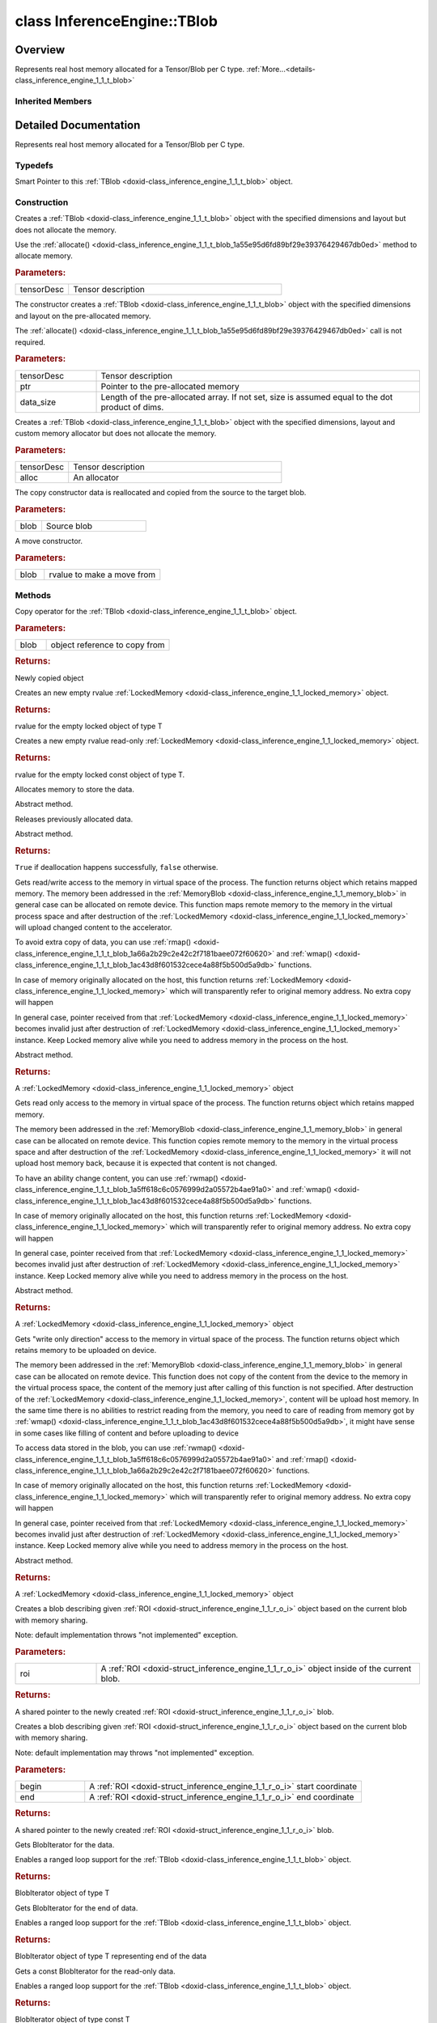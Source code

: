 .. index:: pair: class; InferenceEngine::TBlob
.. _doxid-class_inference_engine_1_1_t_blob:

class InferenceEngine::TBlob
============================



Overview
~~~~~~~~

Represents real host memory allocated for a Tensor/Blob per C type. :ref:`More...<details-class_inference_engine_1_1_t_blob>`


.. ref-code-block:: cpp
	:class: doxyrest-overview-code-block

	#include <ie_blob.h>
	
	template <
		typename T,
		typename = std::enable_if<std::is_standard_layout<T>::value&& std::is_trivial<T>::value>
		>
	class TBlob: public :ref:`InferenceEngine::MemoryBlob<doxid-class_inference_engine_1_1_memory_blob>`
	{
	public:
		// typedefs
	
		typedef std::shared_ptr<TBlob<T>> :ref:`Ptr<doxid-class_inference_engine_1_1_t_blob_1ae6e7f84f98e2fbb28204ac712237fabb>`;

		// construction
	
		:ref:`TBlob<doxid-class_inference_engine_1_1_t_blob_1a60ad3422771c2c4c79a07afecf12024a>`(const :ref:`TensorDesc<doxid-class_inference_engine_1_1_tensor_desc>`& tensorDesc);
		:ref:`TBlob<doxid-class_inference_engine_1_1_t_blob_1a8f896506b3571d808ca4c15b02971532>`(const :ref:`TensorDesc<doxid-class_inference_engine_1_1_tensor_desc>`& tensorDesc, T \* ptr, size_t data_size = 0);
		:ref:`TBlob<doxid-class_inference_engine_1_1_t_blob_1a3deab7611d156ac2004e1bf7b3cacefb>`(const :ref:`TensorDesc<doxid-class_inference_engine_1_1_tensor_desc>`& tensorDesc, const std::shared_ptr<:ref:`IAllocator<doxid-class_inference_engine_1_1_i_allocator>`>& alloc);
		:ref:`TBlob<doxid-class_inference_engine_1_1_t_blob_1ae8246ef1376103d4a002ddc3bccf5742>`(const TBlob<T>& blob);
		:ref:`TBlob<doxid-class_inference_engine_1_1_t_blob_1a237e2882d2885486864161d36f4284cf>`(TBlob<T>&& blob);

		// methods
	
		TBlob& :ref:`operator =<doxid-class_inference_engine_1_1_t_blob_1a050b4b25b2dff6b97b124d834d02d904>` (const TBlob& blob);
		virtual :ref:`LockedMemory<doxid-class_inference_engine_1_1_locked_memory>`<T> :ref:`data<doxid-class_inference_engine_1_1_t_blob_1ac90750dbeeb06ff2699e0d8ed8e800ed>`();
		virtual :ref:`LockedMemory<doxid-class_inference_engine_1_1_locked_memory>`<const T> :ref:`readOnly<doxid-class_inference_engine_1_1_t_blob_1a5ef3d0ddb36fe2aaeda3b3b3b568a15a>`() const;
		virtual void :ref:`allocate<doxid-class_inference_engine_1_1_t_blob_1a55e95d6fd89bf29e39376429467db0ed>`();
		virtual bool :ref:`deallocate<doxid-class_inference_engine_1_1_t_blob_1ab95a5e55215245df24e4857b13a516d7>`();
		virtual :ref:`LockedMemory<doxid-class_inference_engine_1_1_locked_memory>`<void> :ref:`rwmap<doxid-class_inference_engine_1_1_t_blob_1a5ff618c6c0576999d2a05572b4ae91a0>`();
		virtual :ref:`LockedMemory<doxid-class_inference_engine_1_1_locked_memory>`<const void> :ref:`rmap<doxid-class_inference_engine_1_1_t_blob_1a66a2b29c2e42c2f7181baee072f60620>`() const;
		virtual :ref:`LockedMemory<doxid-class_inference_engine_1_1_locked_memory>`<void> :ref:`wmap<doxid-class_inference_engine_1_1_t_blob_1ac43d8f601532cece4a88f5b500d5a9db>`();
		virtual :ref:`Blob::Ptr<doxid-class_inference_engine_1_1_blob_1abb6c4f89181e2dd6d8a29ada2dfb4060>` :ref:`createROI<doxid-class_inference_engine_1_1_t_blob_1a495e1f1f4d50d8f50490620effb19a1c>`(const :ref:`ROI<doxid-struct_inference_engine_1_1_r_o_i>`& roi) const;
	
		virtual :ref:`Blob::Ptr<doxid-class_inference_engine_1_1_blob_1abb6c4f89181e2dd6d8a29ada2dfb4060>` :ref:`createROI<doxid-class_inference_engine_1_1_t_blob_1ae2a59463df9536e41f4f5c1a31a68504>`(
			const std::vector<std::size_t>& begin,
			const std::vector<std::size_t>& end
			) const;
	
		details::BlobIterator<T> :ref:`begin<doxid-class_inference_engine_1_1_t_blob_1a588f41c1af51c4fa48c4e7a0714886f1>`();
		details::BlobIterator<T> :ref:`end<doxid-class_inference_engine_1_1_t_blob_1a03c3c094dcf0765afedd12cb5156da95>`();
		details::BlobIterator<const T> :ref:`begin<doxid-class_inference_engine_1_1_t_blob_1adf6d6f90b068f0fbe8959b214471a30d>`() const;
		details::BlobIterator<const T> :ref:`end<doxid-class_inference_engine_1_1_t_blob_1a16dceb89e0b31f53b5d3ac2439295700>`() const;
	};

Inherited Members
-----------------

.. ref-code-block:: cpp
	:class: doxyrest-overview-inherited-code-block

	public:
		// typedefs
	
		typedef std::shared_ptr<:ref:`Blob<doxid-class_inference_engine_1_1_blob>`> :ref:`Ptr<doxid-class_inference_engine_1_1_blob_1abb6c4f89181e2dd6d8a29ada2dfb4060>`;
		typedef std::shared_ptr<const :ref:`Blob<doxid-class_inference_engine_1_1_blob>`> :ref:`CPtr<doxid-class_inference_engine_1_1_blob_1a22946ecdb18fd8a9e8394087930d2092>`;
		typedef std::shared_ptr<:ref:`MemoryBlob<doxid-class_inference_engine_1_1_memory_blob>`> :ref:`Ptr<doxid-class_inference_engine_1_1_memory_blob_1a294bf7449b6181f29ac05636a5968e1d>`;
		typedef std::shared_ptr<const :ref:`MemoryBlob<doxid-class_inference_engine_1_1_memory_blob>`> :ref:`CPtr<doxid-class_inference_engine_1_1_memory_blob_1adae370cdc2fa2649928498f9e25dec9e>`;

		// methods
	
		static :ref:`Ptr<doxid-class_inference_engine_1_1_blob_1abb6c4f89181e2dd6d8a29ada2dfb4060>` :ref:`CreateFromData<doxid-class_inference_engine_1_1_blob_1ae81db862104a25e3fb41f57d94dd41a6>`(const :ref:`DataPtr<doxid-namespace_inference_engine_1a91f97c826d2753815815c119ba383e63>`& data);
	
		template <
			typename T,
			typename std::enable_if<!std::is_pointer<T>::value&&!std::is_reference<T>::value, int>::type = 0,
			typename std::enable_if<std::is_base_of<Blob, T>::value, int>::type = 0
			>
		bool :ref:`is<doxid-class_inference_engine_1_1_blob_1aa07152ba7c9910abab46a7e8e58323bc>`();
	
		template <
			typename T,
			typename std::enable_if<!std::is_pointer<T>::value&&!std::is_reference<T>::value, int>::type = 0,
			typename std::enable_if<std::is_base_of<Blob, T>::value, int>::type = 0
			>
		bool :ref:`is<doxid-class_inference_engine_1_1_blob_1a74f56a3007a5dbabd8acda5e11d9568c>`() const;
	
		template <
			typename T,
			typename std::enable_if<!std::is_pointer<T>::value&&!std::is_reference<T>::value, int>::type = 0,
			typename std::enable_if<std::is_base_of<Blob, T>::value, int>::type = 0
			>
		T \* :ref:`as<doxid-class_inference_engine_1_1_blob_1abc7e63536f5f3811ba2b01455ad06954>`();
	
		template <
			typename T,
			typename std::enable_if<!std::is_pointer<T>::value&&!std::is_reference<T>::value, int>::type = 0,
			typename std::enable_if<std::is_base_of<Blob, T>::value, int>::type = 0
			>
		const T \* :ref:`as<doxid-class_inference_engine_1_1_blob_1aa7f7eef35f32cf11c76f3db57bd555f6>`() const;
	
		virtual const :ref:`TensorDesc<doxid-class_inference_engine_1_1_tensor_desc>`& :ref:`getTensorDesc<doxid-class_inference_engine_1_1_blob_1accdd939c62592f28a0ceb64cd60eb62e>`() const;
		virtual :ref:`TensorDesc<doxid-class_inference_engine_1_1_tensor_desc>`& :ref:`getTensorDesc<doxid-class_inference_engine_1_1_blob_1aaa14e36bf31d98a9c9db1054811201f0>`();
		virtual size_t :ref:`size<doxid-class_inference_engine_1_1_blob_1a2b5686fa129fdbe3d4ccc44210d911f7>`() const;
		virtual size_t :ref:`byteSize<doxid-class_inference_engine_1_1_blob_1a9f2049e262cea015e7640a82e4d70ccb>`() const;
		virtual size_t :ref:`element_size<doxid-class_inference_engine_1_1_blob_1a25690a7dd30e0c07abbf32f09c5f8735>`() const = 0;
		virtual void :ref:`allocate<doxid-class_inference_engine_1_1_blob_1a88866d4156b7936e2d60d7fff8c9f230>`() = 0;
		virtual bool :ref:`deallocate<doxid-class_inference_engine_1_1_blob_1af9ccc77bec5dbebd179291bbd88af881>`() = 0;
		void :ref:`setShape<doxid-class_inference_engine_1_1_blob_1abdce9a4dc4319da76b283ac68f9c0283>`(const :ref:`SizeVector<doxid-namespace_inference_engine_1a9400de686d3d0f48c30cd73d40e48576>`& dims);
		virtual :ref:`Blob::Ptr<doxid-class_inference_engine_1_1_blob_1abb6c4f89181e2dd6d8a29ada2dfb4060>` :ref:`createROI<doxid-class_inference_engine_1_1_blob_1a81168f9425c1d7c5fdb6f52210213a39>`(const :ref:`ROI<doxid-struct_inference_engine_1_1_r_o_i>`& roi) const;
	
		virtual :ref:`Blob::Ptr<doxid-class_inference_engine_1_1_blob_1abb6c4f89181e2dd6d8a29ada2dfb4060>` :ref:`createROI<doxid-class_inference_engine_1_1_blob_1a39d758fa25f8268c32af77379b062fbb>`(
			const std::vector<std::size_t>& begin,
			const std::vector<std::size_t>& end
			) const;
	
		virtual const :ref:`TensorDesc<doxid-class_inference_engine_1_1_tensor_desc>`& :ref:`getTensorDesc<doxid-class_inference_engine_1_1_memory_blob_1a359897a812bf64603a67e4fc92b71aae>`() const;
		virtual :ref:`TensorDesc<doxid-class_inference_engine_1_1_tensor_desc>`& :ref:`getTensorDesc<doxid-class_inference_engine_1_1_memory_blob_1ac86c87548512f03bebf72c47cde4cc65>`();
		virtual size_t :ref:`size<doxid-class_inference_engine_1_1_memory_blob_1a733d578f1a002e9f84b65229a61b05d6>`() const;
		virtual size_t :ref:`byteSize<doxid-class_inference_engine_1_1_memory_blob_1a4c1e80abfbca64b8c1d3d8918b7af084>`() const;
		virtual size_t :ref:`element_size<doxid-class_inference_engine_1_1_memory_blob_1a9b2f80180ea50adcbcab1cd68932209f>`() const;
		virtual void :ref:`allocate<doxid-class_inference_engine_1_1_memory_blob_1a6b8605e3863617c5985d21bc91837b8f>`() = 0;
		virtual bool :ref:`deallocate<doxid-class_inference_engine_1_1_memory_blob_1ad462f247d8dffc1e525f51899448a60c>`() = 0;
		virtual :ref:`LockedMemory<doxid-class_inference_engine_1_1_locked_memory>`<void> :ref:`rwmap<doxid-class_inference_engine_1_1_memory_blob_1a715863b45d88b97937e770d866bf1784>`() = 0;
		virtual :ref:`LockedMemory<doxid-class_inference_engine_1_1_locked_memory>`<const void> :ref:`rmap<doxid-class_inference_engine_1_1_memory_blob_1a055940ba42eb270f348bedea9726cf12>`() const = 0;
		virtual :ref:`LockedMemory<doxid-class_inference_engine_1_1_locked_memory>`<void> :ref:`wmap<doxid-class_inference_engine_1_1_memory_blob_1ac5c6b1ecf54a69f98a06df6d05187a7f>`() = 0;

.. _details-class_inference_engine_1_1_t_blob:

Detailed Documentation
~~~~~~~~~~~~~~~~~~~~~~

Represents real host memory allocated for a Tensor/Blob per C type.

Typedefs
--------

.. _doxid-class_inference_engine_1_1_t_blob_1ae6e7f84f98e2fbb28204ac712237fabb:
.. index:: pair: typedef; Ptr

.. ref-code-block:: cpp
	:class: doxyrest-title-code-block

	typedef std::shared_ptr<TBlob<T>> Ptr

Smart Pointer to this :ref:`TBlob <doxid-class_inference_engine_1_1_t_blob>` object.

Construction
------------

.. _doxid-class_inference_engine_1_1_t_blob_1a60ad3422771c2c4c79a07afecf12024a:
.. index:: pair: function; TBlob

.. ref-code-block:: cpp
	:class: doxyrest-title-code-block

	TBlob(const :ref:`TensorDesc<doxid-class_inference_engine_1_1_tensor_desc>`& tensorDesc)

Creates a :ref:`TBlob <doxid-class_inference_engine_1_1_t_blob>` object with the specified dimensions and layout but does not allocate the memory.

Use the :ref:`allocate() <doxid-class_inference_engine_1_1_t_blob_1a55e95d6fd89bf29e39376429467db0ed>` method to allocate memory.



.. rubric:: Parameters:

.. list-table::
	:widths: 20 80

	*
		- tensorDesc

		- Tensor description

.. _doxid-class_inference_engine_1_1_t_blob_1a8f896506b3571d808ca4c15b02971532:
.. index:: pair: function; TBlob

.. ref-code-block:: cpp
	:class: doxyrest-title-code-block

	TBlob(const :ref:`TensorDesc<doxid-class_inference_engine_1_1_tensor_desc>`& tensorDesc, T \* ptr, size_t data_size = 0)

The constructor creates a :ref:`TBlob <doxid-class_inference_engine_1_1_t_blob>` object with the specified dimensions and layout on the pre-allocated memory.

The :ref:`allocate() <doxid-class_inference_engine_1_1_t_blob_1a55e95d6fd89bf29e39376429467db0ed>` call is not required.



.. rubric:: Parameters:

.. list-table::
	:widths: 20 80

	*
		- tensorDesc

		- Tensor description

	*
		- ptr

		- Pointer to the pre-allocated memory

	*
		- data_size

		- Length of the pre-allocated array. If not set, size is assumed equal to the dot product of dims.

.. _doxid-class_inference_engine_1_1_t_blob_1a3deab7611d156ac2004e1bf7b3cacefb:
.. index:: pair: function; TBlob

.. ref-code-block:: cpp
	:class: doxyrest-title-code-block

	TBlob(const :ref:`TensorDesc<doxid-class_inference_engine_1_1_tensor_desc>`& tensorDesc, const std::shared_ptr<:ref:`IAllocator<doxid-class_inference_engine_1_1_i_allocator>`>& alloc)

Creates a :ref:`TBlob <doxid-class_inference_engine_1_1_t_blob>` object with the specified dimensions, layout and custom memory allocator but does not allocate the memory.



.. rubric:: Parameters:

.. list-table::
	:widths: 20 80

	*
		- tensorDesc

		- Tensor description

	*
		- alloc

		- An allocator

.. _doxid-class_inference_engine_1_1_t_blob_1ae8246ef1376103d4a002ddc3bccf5742:
.. index:: pair: function; TBlob

.. ref-code-block:: cpp
	:class: doxyrest-title-code-block

	TBlob(const TBlob<T>& blob)

The copy constructor data is reallocated and copied from the source to the target blob.



.. rubric:: Parameters:

.. list-table::
	:widths: 20 80

	*
		- blob

		- Source blob

.. _doxid-class_inference_engine_1_1_t_blob_1a237e2882d2885486864161d36f4284cf:
.. index:: pair: function; TBlob

.. ref-code-block:: cpp
	:class: doxyrest-title-code-block

	TBlob(TBlob<T>&& blob)

A move constructor.



.. rubric:: Parameters:

.. list-table::
	:widths: 20 80

	*
		- blob

		- rvalue to make a move from

Methods
-------

.. _doxid-class_inference_engine_1_1_t_blob_1a050b4b25b2dff6b97b124d834d02d904:
.. index:: pair: function; operator=

.. ref-code-block:: cpp
	:class: doxyrest-title-code-block

	TBlob& operator = (const TBlob& blob)

Copy operator for the :ref:`TBlob <doxid-class_inference_engine_1_1_t_blob>` object.



.. rubric:: Parameters:

.. list-table::
	:widths: 20 80

	*
		- blob

		- object reference to copy from



.. rubric:: Returns:

Newly copied object

.. _doxid-class_inference_engine_1_1_t_blob_1ac90750dbeeb06ff2699e0d8ed8e800ed:
.. index:: pair: function; data

.. ref-code-block:: cpp
	:class: doxyrest-title-code-block

	virtual :ref:`LockedMemory<doxid-class_inference_engine_1_1_locked_memory>`<T> data()

Creates an new empty rvalue :ref:`LockedMemory <doxid-class_inference_engine_1_1_locked_memory>` object.



.. rubric:: Returns:

rvalue for the empty locked object of type T

.. _doxid-class_inference_engine_1_1_t_blob_1a5ef3d0ddb36fe2aaeda3b3b3b568a15a:
.. index:: pair: function; readOnly

.. ref-code-block:: cpp
	:class: doxyrest-title-code-block

	virtual :ref:`LockedMemory<doxid-class_inference_engine_1_1_locked_memory>`<const T> readOnly() const

Creates a new empty rvalue read-only :ref:`LockedMemory <doxid-class_inference_engine_1_1_locked_memory>` object.



.. rubric:: Returns:

rvalue for the empty locked const object of type T.

.. _doxid-class_inference_engine_1_1_t_blob_1a55e95d6fd89bf29e39376429467db0ed:
.. index:: pair: function; allocate

.. ref-code-block:: cpp
	:class: doxyrest-title-code-block

	virtual void allocate()

Allocates memory to store the data.

Abstract method.

.. _doxid-class_inference_engine_1_1_t_blob_1ab95a5e55215245df24e4857b13a516d7:
.. index:: pair: function; deallocate

.. ref-code-block:: cpp
	:class: doxyrest-title-code-block

	virtual bool deallocate()

Releases previously allocated data.

Abstract method.



.. rubric:: Returns:

``True`` if deallocation happens successfully, ``false`` otherwise.

.. _doxid-class_inference_engine_1_1_t_blob_1a5ff618c6c0576999d2a05572b4ae91a0:
.. index:: pair: function; rwmap

.. ref-code-block:: cpp
	:class: doxyrest-title-code-block

	virtual :ref:`LockedMemory<doxid-class_inference_engine_1_1_locked_memory>`<void> rwmap()

Gets read/write access to the memory in virtual space of the process. The function returns object which retains mapped memory. The memory been addressed in the :ref:`MemoryBlob <doxid-class_inference_engine_1_1_memory_blob>` in general case can be allocated on remote device. This function maps remote memory to the memory in the virtual process space and after destruction of the :ref:`LockedMemory <doxid-class_inference_engine_1_1_locked_memory>` will upload changed content to the accelerator.

To avoid extra copy of data, you can use :ref:`rmap() <doxid-class_inference_engine_1_1_t_blob_1a66a2b29c2e42c2f7181baee072f60620>` and :ref:`wmap() <doxid-class_inference_engine_1_1_t_blob_1ac43d8f601532cece4a88f5b500d5a9db>` functions.

In case of memory originally allocated on the host, this function returns :ref:`LockedMemory <doxid-class_inference_engine_1_1_locked_memory>` which will transparently refer to original memory address. No extra copy will happen

In general case, pointer received from that :ref:`LockedMemory <doxid-class_inference_engine_1_1_locked_memory>` becomes invalid just after destruction of :ref:`LockedMemory <doxid-class_inference_engine_1_1_locked_memory>` instance. Keep Locked memory alive while you need to address memory in the process on the host.

Abstract method.



.. rubric:: Returns:

A :ref:`LockedMemory <doxid-class_inference_engine_1_1_locked_memory>` object

.. _doxid-class_inference_engine_1_1_t_blob_1a66a2b29c2e42c2f7181baee072f60620:
.. index:: pair: function; rmap

.. ref-code-block:: cpp
	:class: doxyrest-title-code-block

	virtual :ref:`LockedMemory<doxid-class_inference_engine_1_1_locked_memory>`<const void> rmap() const

Gets read only access to the memory in virtual space of the process. The function returns object which retains mapped memory.

The memory been addressed in the :ref:`MemoryBlob <doxid-class_inference_engine_1_1_memory_blob>` in general case can be allocated on remote device. This function copies remote memory to the memory in the virtual process space and after destruction of the :ref:`LockedMemory <doxid-class_inference_engine_1_1_locked_memory>` it will not upload host memory back, because it is expected that content is not changed.

To have an ability change content, you can use :ref:`rwmap() <doxid-class_inference_engine_1_1_t_blob_1a5ff618c6c0576999d2a05572b4ae91a0>` and :ref:`wmap() <doxid-class_inference_engine_1_1_t_blob_1ac43d8f601532cece4a88f5b500d5a9db>` functions.

In case of memory originally allocated on the host, this function returns :ref:`LockedMemory <doxid-class_inference_engine_1_1_locked_memory>` which will transparently refer to original memory address. No extra copy will happen

In general case, pointer received from that :ref:`LockedMemory <doxid-class_inference_engine_1_1_locked_memory>` becomes invalid just after destruction of :ref:`LockedMemory <doxid-class_inference_engine_1_1_locked_memory>` instance. Keep Locked memory alive while you need to address memory in the process on the host.

Abstract method.



.. rubric:: Returns:

A :ref:`LockedMemory <doxid-class_inference_engine_1_1_locked_memory>` object

.. _doxid-class_inference_engine_1_1_t_blob_1ac43d8f601532cece4a88f5b500d5a9db:
.. index:: pair: function; wmap

.. ref-code-block:: cpp
	:class: doxyrest-title-code-block

	virtual :ref:`LockedMemory<doxid-class_inference_engine_1_1_locked_memory>`<void> wmap()

Gets "write only direction" access to the memory in virtual space of the process. The function returns object which retains memory to be uploaded on device.

The memory been addressed in the :ref:`MemoryBlob <doxid-class_inference_engine_1_1_memory_blob>` in general case can be allocated on remote device. This function does not copy of the content from the device to the memory in the virtual process space, the content of the memory just after calling of this function is not specified. After destruction of the :ref:`LockedMemory <doxid-class_inference_engine_1_1_locked_memory>`, content will be upload host memory. In the same time there is no abilities to restrict reading from the memory, you need to care of reading from memory got by :ref:`wmap() <doxid-class_inference_engine_1_1_t_blob_1ac43d8f601532cece4a88f5b500d5a9db>`, it might have sense in some cases like filling of content and before uploading to device

To access data stored in the blob, you can use :ref:`rwmap() <doxid-class_inference_engine_1_1_t_blob_1a5ff618c6c0576999d2a05572b4ae91a0>` and :ref:`rmap() <doxid-class_inference_engine_1_1_t_blob_1a66a2b29c2e42c2f7181baee072f60620>` functions.

In case of memory originally allocated on the host, this function returns :ref:`LockedMemory <doxid-class_inference_engine_1_1_locked_memory>` which will transparently refer to original memory address. No extra copy will happen

In general case, pointer received from that :ref:`LockedMemory <doxid-class_inference_engine_1_1_locked_memory>` becomes invalid just after destruction of :ref:`LockedMemory <doxid-class_inference_engine_1_1_locked_memory>` instance. Keep Locked memory alive while you need to address memory in the process on the host.

Abstract method.



.. rubric:: Returns:

A :ref:`LockedMemory <doxid-class_inference_engine_1_1_locked_memory>` object

.. _doxid-class_inference_engine_1_1_t_blob_1a495e1f1f4d50d8f50490620effb19a1c:
.. index:: pair: function; createROI

.. ref-code-block:: cpp
	:class: doxyrest-title-code-block

	virtual :ref:`Blob::Ptr<doxid-class_inference_engine_1_1_blob_1abb6c4f89181e2dd6d8a29ada2dfb4060>` createROI(const :ref:`ROI<doxid-struct_inference_engine_1_1_r_o_i>`& roi) const

Creates a blob describing given :ref:`ROI <doxid-struct_inference_engine_1_1_r_o_i>` object based on the current blob with memory sharing.

Note: default implementation throws "not implemented" exception.



.. rubric:: Parameters:

.. list-table::
	:widths: 20 80

	*
		- roi

		- A :ref:`ROI <doxid-struct_inference_engine_1_1_r_o_i>` object inside of the current blob.



.. rubric:: Returns:

A shared pointer to the newly created :ref:`ROI <doxid-struct_inference_engine_1_1_r_o_i>` blob.

.. _doxid-class_inference_engine_1_1_t_blob_1ae2a59463df9536e41f4f5c1a31a68504:
.. index:: pair: function; createROI

.. ref-code-block:: cpp
	:class: doxyrest-title-code-block

	virtual :ref:`Blob::Ptr<doxid-class_inference_engine_1_1_blob_1abb6c4f89181e2dd6d8a29ada2dfb4060>` createROI(
		const std::vector<std::size_t>& begin,
		const std::vector<std::size_t>& end
		) const

Creates a blob describing given :ref:`ROI <doxid-struct_inference_engine_1_1_r_o_i>` object based on the current blob with memory sharing.

Note: default implementation may throws "not implemented" exception.



.. rubric:: Parameters:

.. list-table::
	:widths: 20 80

	*
		- begin

		- A :ref:`ROI <doxid-struct_inference_engine_1_1_r_o_i>` start coordinate

	*
		- end

		- A :ref:`ROI <doxid-struct_inference_engine_1_1_r_o_i>` end coordinate



.. rubric:: Returns:

A shared pointer to the newly created :ref:`ROI <doxid-struct_inference_engine_1_1_r_o_i>` blob.

.. _doxid-class_inference_engine_1_1_t_blob_1a588f41c1af51c4fa48c4e7a0714886f1:
.. index:: pair: function; begin

.. ref-code-block:: cpp
	:class: doxyrest-title-code-block

	details::BlobIterator<T> begin()

Gets BlobIterator for the data.

Enables a ranged loop support for the :ref:`TBlob <doxid-class_inference_engine_1_1_t_blob>` object.



.. rubric:: Returns:

BlobIterator object of type T

.. _doxid-class_inference_engine_1_1_t_blob_1a03c3c094dcf0765afedd12cb5156da95:
.. index:: pair: function; end

.. ref-code-block:: cpp
	:class: doxyrest-title-code-block

	details::BlobIterator<T> end()

Gets BlobIterator for the end of data.

Enables a ranged loop support for the :ref:`TBlob <doxid-class_inference_engine_1_1_t_blob>` object.



.. rubric:: Returns:

BlobIterator object of type T representing end of the data

.. _doxid-class_inference_engine_1_1_t_blob_1adf6d6f90b068f0fbe8959b214471a30d:
.. index:: pair: function; begin

.. ref-code-block:: cpp
	:class: doxyrest-title-code-block

	details::BlobIterator<const T> begin() const

Gets a const BlobIterator for the read-only data.

Enables a ranged loop support for the :ref:`TBlob <doxid-class_inference_engine_1_1_t_blob>` object.



.. rubric:: Returns:

BlobIterator object of type const T

.. _doxid-class_inference_engine_1_1_t_blob_1a16dceb89e0b31f53b5d3ac2439295700:
.. index:: pair: function; end

.. ref-code-block:: cpp
	:class: doxyrest-title-code-block

	details::BlobIterator<const T> end() const

Gets a const BlobIterator for the end of read-only data.

Enables a ranged loop support for the :ref:`TBlob <doxid-class_inference_engine_1_1_t_blob>` object.



.. rubric:: Returns:

BlobIterator object of type const T representing end of data


